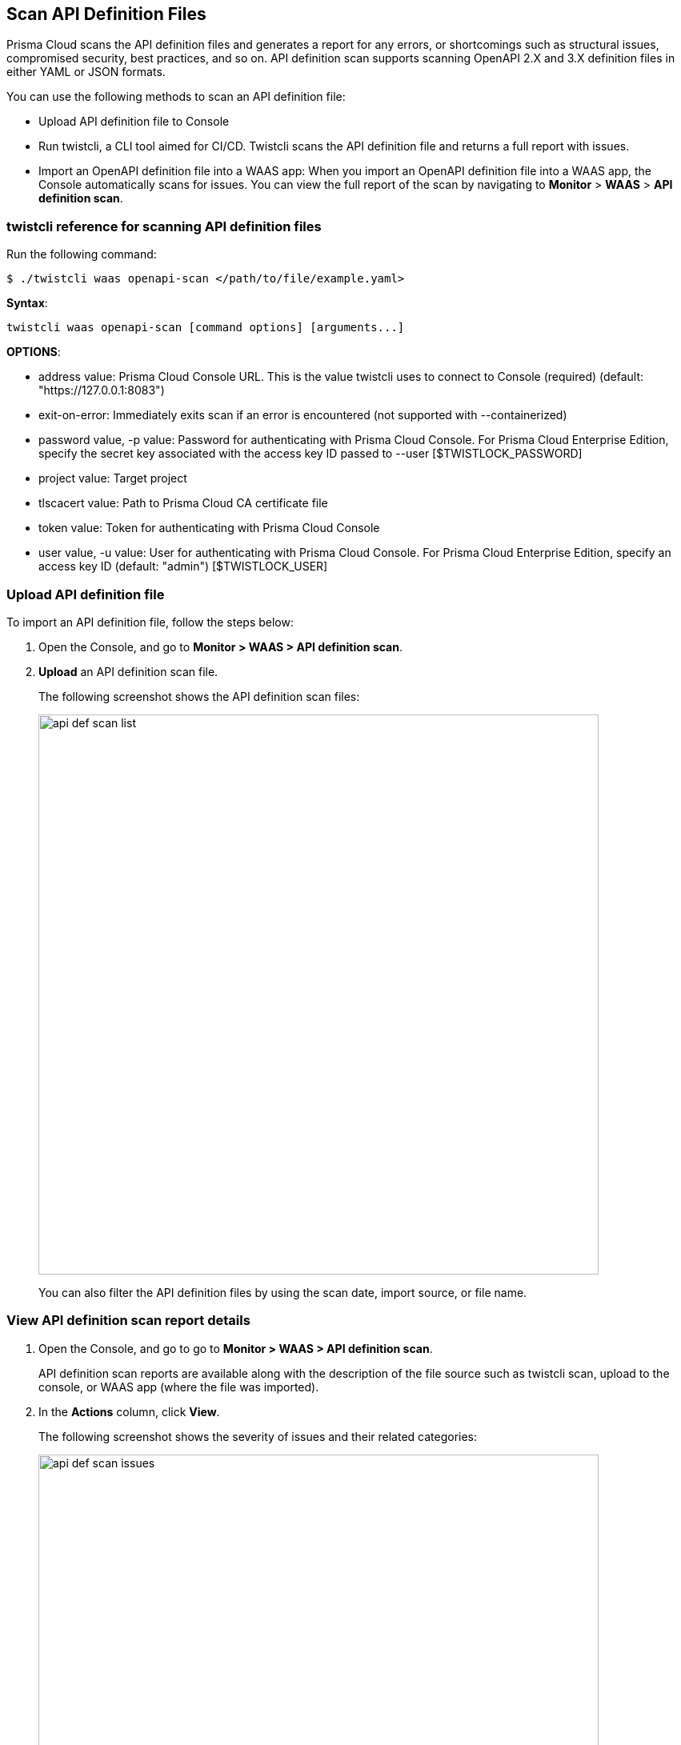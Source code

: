 [#scan-api-definition]
== Scan API Definition Files

Prisma Cloud scans the API definition files and generates a report for any errors, or shortcomings such as structural issues, compromised security, best practices, and so on.
API definition scan supports scanning OpenAPI 2.X and 3.X definition files in either YAML or JSON formats.

You can use the following methods to scan an API definition file:

* Upload API definition file to Console
* Run twistcli, a CLI tool aimed for CI/CD.
Twistcli scans the API definition file and returns a full report with issues.
* Import an OpenAPI definition file into a WAAS app:
When you import an OpenAPI definition file into a WAAS app, the Console automatically scans for issues.
You can view the full report of the scan by navigating to *Monitor* > *WAAS* > *API definition scan*.


=== twistcli reference for scanning API definition files

Run the following command:

  $ ./twistcli waas openapi-scan </path/to/file/example.yaml>

*Syntax*:

  twistcli waas openapi-scan [command options] [arguments...]

*OPTIONS*:

* address value: Prisma Cloud Console URL. This is the value twistcli uses to connect to Console (required) (default: "https://127.0.0.1:8083")

* exit-on-error: Immediately exits scan if an error is encountered (not supported with --containerized)

* password value, -p value: Password for authenticating with Prisma Cloud Console.
For Prisma Cloud Enterprise Edition, specify the secret key associated with the access key ID passed to --user [$TWISTLOCK_PASSWORD]

* project value: Target project

* tlscacert value: Path to Prisma Cloud CA certificate file

* token value: Token for authenticating with Prisma Cloud Console

* user value, -u value: User for authenticating with Prisma Cloud Console.
For Prisma Cloud Enterprise Edition, specify an access key ID (default: "admin") [$TWISTLOCK_USER]


[.task]
=== Upload API definition file

To import an API definition file, follow the steps below:

[.procedure]
. Open the Console, and go to *Monitor > WAAS > API definition scan*.

. *Upload* an API definition scan file.
+
The following screenshot shows the API definition scan files:
+
image::runtime-security/api_def_scan_list.png[width=700,align="left"]
+
You can also filter the API definition files by using the scan date, import source, or file name.

[.task]
=== View API definition scan report details

[.procedure]
. Open the Console, and go to go to *Monitor > WAAS > API definition scan*.
+
API definition scan reports are available along with the description of the file source such as twistcli scan, upload to the console, or WAAS app (where the file was imported).

. In the *Actions* column, click *View*.
+
The following screenshot shows the severity of issues and their related categories:
+
image::runtime-security/api_def_scan_issues.png[width=700,align="left"]

. To view detailed information such as reference to the file, issue link, and so on for a specific issue, click on an issue under the *Findings* column.
+
The following screenshot shows a preview of various locations and details in the Openapi spec file for a selected issue:
+
image::runtime-security/api_def_scan_issue_number.png[width=700,align="left"]
